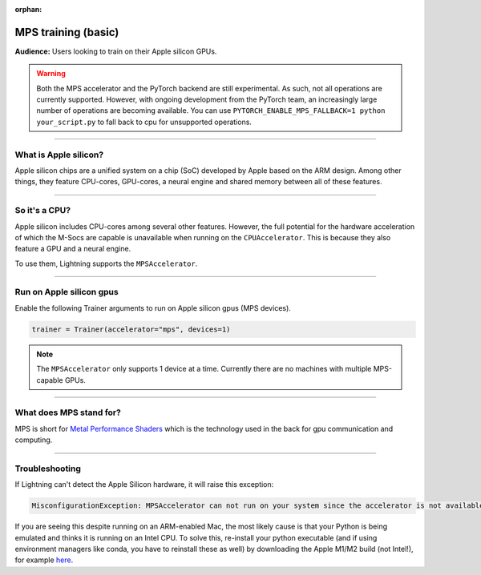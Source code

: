 :orphan:

.. _mps_basic:

MPS training (basic)
====================
**Audience:** Users looking to train on their Apple silicon GPUs.

.. warning::

   Both the MPS accelerator and the PyTorch backend are still experimental.
   As such, not all operations are currently supported. However, with ongoing development from the PyTorch team, an increasingly large number of operations are becoming available.
   You can use ``PYTORCH_ENABLE_MPS_FALLBACK=1 python your_script.py`` to fall back to cpu for unsupported operations.


----

What is Apple silicon?
----------------------
Apple silicon chips are a unified system on a chip (SoC) developed by Apple based on the ARM design.
Among other things, they feature CPU-cores, GPU-cores, a neural engine and shared memory between all of these features.

----

So it's a CPU?
--------------
Apple silicon includes CPU-cores among several other features. However, the full potential for the hardware acceleration of which the M-Socs are capable is unavailable when running on the ``CPUAccelerator``. This is because they also feature a GPU and a neural engine.

To use them, Lightning supports the ``MPSAccelerator``.

----

Run on Apple silicon gpus
-------------------------
Enable the following Trainer arguments to run on Apple silicon gpus (MPS devices).

.. code-block:: python

   trainer = Trainer(accelerator="mps", devices=1)

.. note::
   The ``MPSAccelerator`` only supports 1 device at a time. Currently there are no machines with multiple MPS-capable GPUs.

----

What does MPS stand for?
------------------------
MPS is short for `Metal Performance Shaders <https://developer.apple.com/metal/>`_  which is the technology used in the back for gpu communication and computing.

----

Troubleshooting
---------------


If Lightning can't detect the Apple Silicon hardware, it will raise this exception:

.. code::

   MisconfigurationException: MPSAccelerator can not run on your system since the accelerator is not available.

If you are seeing this despite running on an ARM-enabled Mac, the most likely cause is that your Python is being emulated and thinks it is running on an Intel CPU.
To solve this, re-install your python executable (and if using environment managers like conda, you have to reinstall these as well) by downloading the Apple M1/M2 build (not Intel!), for example `here <https://docs.conda.io/en/latest/miniconda.html#latest-miniconda-installer-links>`_.

